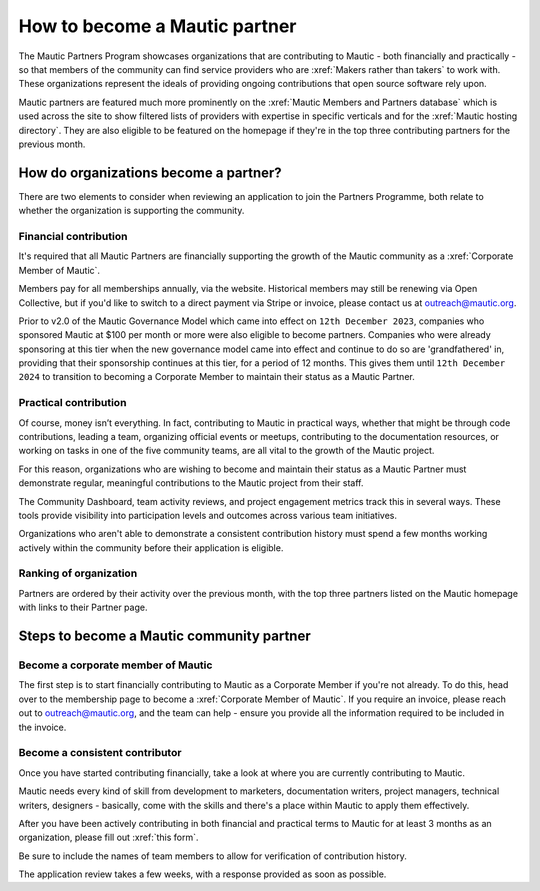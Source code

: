 .. vale off 

How to become a Mautic partner
##############################

The Mautic Partners Program showcases organizations that are contributing to Mautic - both financially and practically - so that members of the community can find service providers who are :xref:`Makers rather than takers` to work with. These organizations represent the ideals of providing ongoing contributions that open source software rely upon.

Mautic partners are featured much more prominently on the :xref:`Mautic Members and Partners database` which is used across the site to show filtered lists of providers with expertise in specific verticals and for the :xref:`Mautic hosting directory`. They are also eligible to be featured on the homepage if they're in the top three contributing partners for the previous month.

How do organizations become a partner?
**************************************

There are two elements to consider when reviewing an application to join the Partners Programme, both relate to whether the organization is supporting the community.

Financial contribution
======================

It's required that all Mautic Partners are financially supporting the growth of the Mautic community as a :xref:`Corporate Member of Mautic`. 

Members pay for all memberships annually, via the website. Historical members may still be renewing via Open Collective, but if you'd like to switch to a direct payment via Stripe or invoice, please contact us at outreach@mautic.org.

Prior to v2.0 of the Mautic Governance Model which came into effect on ``12th December 2023``, companies who sponsored Mautic at $100 per month or more were also eligible to become partners. Companies who were already sponsoring at this tier when the new governance model came into effect and continue to do so are 'grandfathered' in, providing that their sponsorship continues at this tier, for a period of 12 months. This gives them until ``12th December 2024`` to transition to becoming a Corporate Member to maintain their status as a Mautic Partner.

Practical contribution
======================

Of course, money isn’t everything. In fact, contributing to Mautic in practical ways, whether that might be through code contributions, leading a team, organizing official events or meetups, contributing to the documentation resources, or working on tasks in one of the five community teams, are all vital to the growth of the Mautic project.

For this reason, organizations who are wishing to become and maintain their status as a Mautic Partner must demonstrate regular, meaningful contributions to the Mautic project from their staff.

The Community Dashboard, team activity reviews, and project engagement metrics track this in several ways. These tools provide visibility into participation levels and outcomes across various team initiatives.

Organizations who aren't able to demonstrate a consistent contribution history must spend a few months working actively within the community before their application is eligible.

Ranking of organization
=======================

Partners are ordered by their activity over the previous month, with the top three partners listed on the Mautic homepage with links to their Partner page.

Steps to become a Mautic community partner
******************************************

Become a corporate member of Mautic
===================================

The first step is to start financially contributing to Mautic as a Corporate Member if you're not already. To do this, head over to the membership page to become a :xref:`Corporate Member of Mautic`. If you require an invoice, please reach out to outreach@mautic.org, and the team can help - ensure you provide all the information required to be included in the invoice.

Become a consistent contributor
===============================

Once you have started contributing financially, take a look at where you are currently contributing to Mautic.

Mautic needs every kind of skill from development to marketers, documentation writers, project managers, technical writers, designers - basically, come with the skills and there's a place within Mautic to apply them effectively.

After you have been actively contributing in both financial and practical terms to Mautic for at least 3 months as an organization, please fill out :xref:`this form`.

Be sure to include the names of team members to allow for verification of contribution history.

The application review takes a few weeks, with a response provided as soon as possible.
